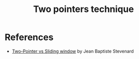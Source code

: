 :PROPERTIES:
:ID:       1359F635-B3D9-4265-A6A5-BF76D6E06D13
:END:
#+TITLE: Two pointers technique

* References

- [[https://medium.com/geekculture/two-pointer-vs-sliding-window-460133eb9228][Two-Pointer vs Sliding window]] by Jean Baptiste Stevenard
